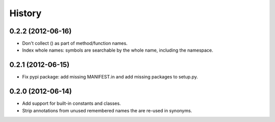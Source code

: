 .. :changelog:

History
-------

0.2.2 (2012-06-16)
++++++++++++++++++
- Don't collect () as part of method/function names.
- Index whole names: symbols are searchable by the whole name, including the
  namespace.


0.2.1 (2012-06-15)
++++++++++++++++++
- Fix pypi package: add missing MANIFEST.in and add missing packages to
  setup.py.


0.2.0 (2012-06-14)
++++++++++++++++++

- Add support for built-in constants and classes.
- Strip annotations from unused remembered names the are re-used in synonyms.
